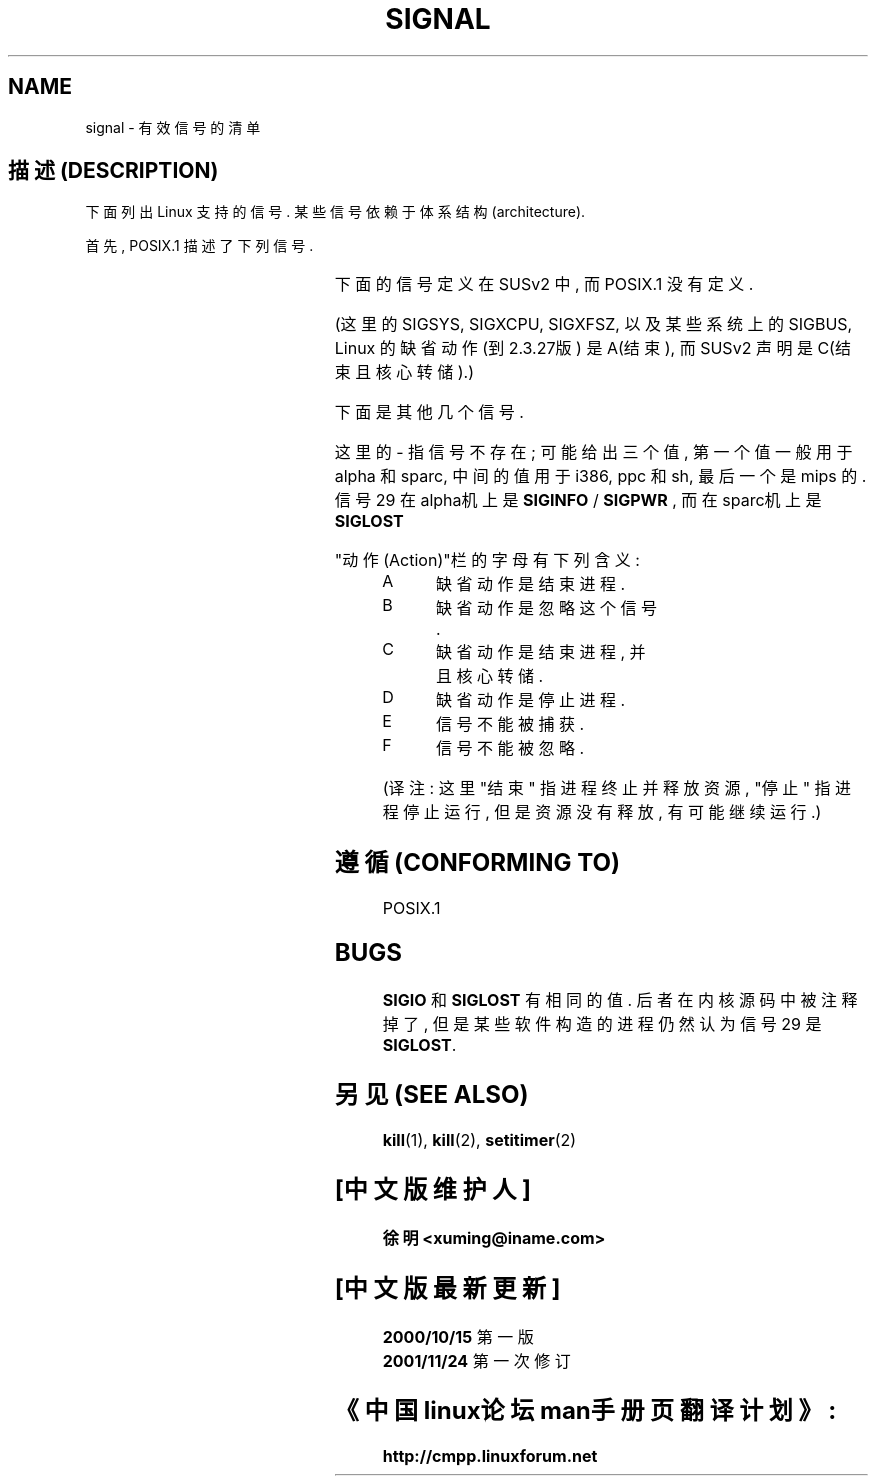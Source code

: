 '\" t
.\" Copyright (c) 1993 by Thomas Koenig (ig25@rz.uni-karlsruhe.de)
.\"
.\" Permission is granted to make and distribute verbatim copies of this
.\" manual provided the copyright notice and this permission notice are
.\" preserved on all copies.
.\"
.\" Permission is granted to copy and distribute modified versions of this
.\" manual under the conditions for verbatim copying, provided that the
.\" entire resulting derived work is distributed under the terms of a
.\" permission notice identical to this one
.\" 
.\" Since the Linux kernel and libraries are constantly changing, this
.\" manual page may be incorrect or out-of-date.  The author(s) assume no
.\" responsibility for errors or omissions, or for damages resulting from
.\" the use of the information contained herein.  The author(s) may not
.\" have taken the same level of care in the production of this manual,
.\" which is licensed free of charge, as they might when working
.\" professionally.
.\" 
.\" Formatted or processed versions of this manual, if unaccompanied by
.\" the source, must acknowledge the copyright and authors of this work.
.\" License.
.\" Modified Sat Jul 24 17:34:08 1993 by Rik Faith (faith@cs.unc.edu)
.\" Modified Sun Jan  7 01:41:27 1996 by Andries Brouwer (aeb@cwi.nl)
.\" Modified Sun Apr 14 12:02:29 1996 by Andries Brouwer (aeb@cwi.nl)
.\" Modified Sat Nov 13 16:28:23 1999 by Andries Brouwer (aeb@cwi.nl)
.\"
.TH SIGNAL 7  "April 14, 1996" "Linux 1.3.88" "Linux Programmer's Manual"
.SH NAME
signal \- 有效信号的清单

.SH "描述 (DESCRIPTION)"
下面 列出 Linux 支持的 信号. 某些 信号 依赖于 体系结构(architecture). 

首先, POSIX.1 描述了 下列 信号.

.sp
.PP
.TS
l c c l
____
lB c c l.
信号	值	动作	说明
SIGHUP	\01	A	在控制终端上是挂起信号, 或者控制进程结束
SIGINT	\02	A	从键盘输入的中断
SIGQUIT	\03	C	从键盘输入的退出
SIGILL	\04	C	无效硬件指令
SIGABRT	\06	C	非正常终止, 可能来自 \fIabort\fP(3)
SIGFPE	\08	C	浮点运算例外
SIGKILL	\09	AEF	杀死进程信号
SIGSEGV	11	C	无效的内存引用
SIGPIPE	13	A	管道中止: 写入无人读取的管道
SIGALRM	14	A	来自 \fIalarm\fP(2) 的超时信号
SIGTERM	15	A	终止信号
SIGUSR1	30,10,16	A	用户定义的信号 1
SIGUSR2	31,12,17	A	用户定义的信号 2
SIGCHLD	20,17,18	B	子进程结束或停止
SIGCONT	19,18,25		继续停止的进程
SIGSTOP	17,19,23	DEF	停止进程
SIGTSTP	18,20,24	D	终端上发出的停止信号
SIGTTIN	21,21,26	D	后台进程试图从控制终端(tty)输入
SIGTTOU	22,22,27	D	后台进程试图在控制终端(tty)输出
.TE

下面的 信号 定义 在 SUSv2 中, 而 POSIX.1 没有 定义.

.sp
.PP
.TS
l c c l
____
lB c c l.
信号	值	动作	说明
SIGBUS	10,7,10	C	总线错误 (不正确的内存访问)
SIGPOLL		A	I/O就绪事件 (Sys V). 等同于SIGIO
SIGPROF	27,27,29	A	系统资源定时器(Profiling timer)超时 
SIGSYS	12,\-,12	C	用错误参数调用系统例程 (SVID)
SIGTRAP	5	C	跟踪/断点自陷
SIGURG	16,23,21	B	套接口上出现 urgent 情况 (4.2 BSD)
SIGVTALRM	26,26,28	A	虚拟超时时钟 (4.2 BSD)
SIGXCPU	24,24,30	C	超过了CPU时间限制 (4.2 BSD)
SIGXFSZ	25,25,31	C	超过了文件大小限制 (4.2 BSD)
.TE

(这里的 SIGSYS, SIGXCPU, SIGXFSZ, 以及 某些 系统上 的 SIGBUS, 
Linux 的 缺省动作 (到2.3.27版) 是 A(结束), 而 SUSv2 声明是 C(结束且核心转储).)

下面 是 其他 几个 信号.

.sp
.PP
.TS
l c c l
____
lB c c l.
信号	值	动作	说明
SIGIOT	6	C	IOT 自陷. 等同于 SIGABRT
SIGEMT	7,\-,7	
SIGSTKFLT	\-,16,\-	A	协处理器堆栈错误
SIGIO	23,29,22	A	I/O 有效信号 (4.2 BSD)
SIGCLD	\-,\-,18		等同于 SIGCHLD
SIGPWR	29,30,19	A	电源无效 (System V)
SIGINFO	29,\-,\-		等同于 SIGPWR
SIGLOST	\-,\-,\-	A	文件锁丢失
SIGWINCH	28,28,20	B	窗口大小调整信号 (4.3 BSD, Sun)
SIGUNUSED	\-,31,\-	A	未使用的信号 (将成为 SIGSYS)
.TE

这里的 \- 指 信号 不存在; 可能 给出 三个值, 第一个值 一般 用于 alpha 和 sparc,
中间的值 用于 i386, ppc 和 sh, 最后一个 是 mips 的.
信号29 在 alpha机上 是
.B SIGINFO
/
.B SIGPWR
, 而在 sparc机上 是
.B SIGLOST


.PP
"动作(Action)"栏 的 字母 有 下列 含义:
.IP A
缺省动作是结束进程.
.IP B
缺省动作是忽略这个信号.
.IP C
缺省动作是结束进程, 并且核心转储.
.IP D
缺省动作是停止进程.
.IP E
信号不能被捕获.
.IP F
信号不能被忽略.
.PP
(译注: 这里 "结束" 指 进程 终止 并 释放资源, "停止" 指 进程 停止 运行,
但是 资源 没有 释放, 有可能 继续 运行.)

.SH "遵循 (CONFORMING TO)"
POSIX.1

.SH BUGS
.B SIGIO
和
.B SIGLOST
有 相同的 值. 后者 在 内核 源码 中 被注释 掉了,
但是 某些 软件 构造的 进程 仍然 认为 信号29 是
.BR SIGLOST .

.SH "另见 (SEE ALSO)"
.BR kill (1),
.BR kill (2),
.BR setitimer (2)

.SH "[中文版维护人]"
.B 徐明 <xuming@iname.com>
.SH "[中文版最新更新]"
.B 2000/10/15
第一版
.br
.BR 2001/11/24
第一次修订
.SH "《中国linux论坛man手册页翻译计划》:"
.BI http://cmpp.linuxforum.net
